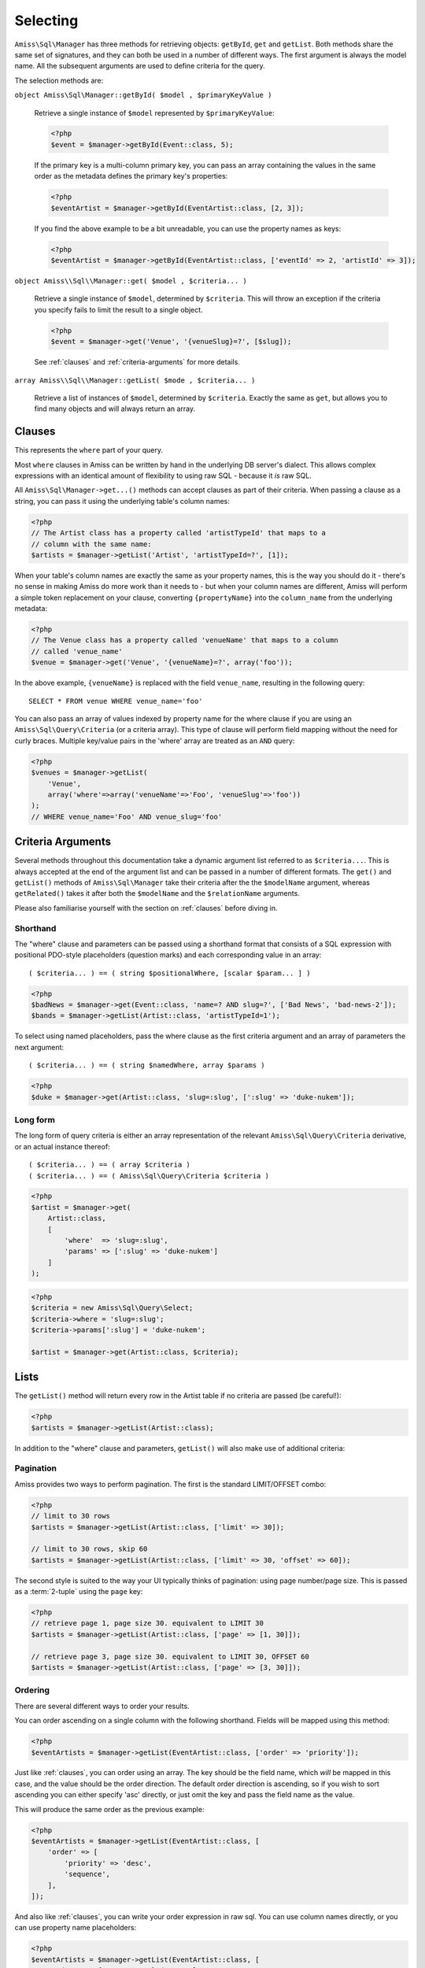 Selecting
=========

``Amiss\Sql\Manager`` has three methods for retrieving objects: ``getById``,
``get`` and ``getList``.  Both methods share the same set of signatures, and
they can both be used in a number of different ways. The first argument is
always the model name. All the subsequent arguments are used to define criteria
for the query.

The selection methods are:

``object Amiss\Sql\Manager::getById( $model , $primaryKeyValue )``

    Retrieve a single instance of ``$model`` represented by ``$primaryKeyValue``:

    .. code-block:: php
    
        <?php
        $event = $manager->getById(Event::class, 5);
        
    If the primary key is a multi-column primary key, you can pass an array containing the
    values in the same order as the metadata defines the primary key's properties:

    .. code-block:: php
    
        <?php
        $eventArtist = $manager->getById(EventArtist::class, [2, 3]);
    
    If you find the above example to be a bit unreadable, you can use the property names
    as keys:

    .. code-block:: php
    
        <?php
        $eventArtist = $manager->getById(EventArtist::class, ['eventId' => 2, 'artistId' => 3]);


``object Amiss\\Sql\\Manager::get( $model , $criteria... )``

    Retrieve a single instance of ``$model``, determined by ``$criteria``. This will throw
    an exception if the criteria you specify fails to limit the result to a single object.

    .. code-block:: php

        <?php
        $event = $manager->get('Venue', '{venueSlug}=?', [$slug]);

    See :ref:`clauses` and :ref:`criteria-arguments` for more details.


``array Amiss\\Sql\\Manager::getList( $mode , $criteria... )``

    Retrieve a list of instances of ``$model``, determined by ``$criteria``. Exactly the
    same as ``get``, but allows you to find many objects and will always return an array.


.. _clauses:

Clauses
-------

This represents the ``where`` part of your query.

Most ``where`` clauses in Amiss can be written by hand in the underlying DB server's
dialect. This allows complex expressions with an identical amount of flexibility to using
raw SQL - because it *is* raw SQL.

All ``Amiss\Sql\Manager->get...()`` methods can accept clauses as part of their criteria.
When passing a clause as a string, you can pass it using the underlying table's column
names:

.. code-block:: php

    <?php
    // The Artist class has a property called 'artistTypeId' that maps to a 
    // column with the same name:
    $artists = $manager->getList('Artist', 'artistTypeId=?', [1]);


When your table's column names are exactly the same as your property names, this is the
way you should do it - there's no sense in making Amiss do more work than it needs to -
but when your column names are different, Amiss will perform a simple token replacement on
your clause, converting ``{propertyName}`` into the ``column_name`` from the underlying
metadata:

.. code-block:: php

    <?php
    // The Venue class has a property called 'venueName' that maps to a column
    // called 'venue_name'
    $venue = $manager->get('Venue', '{venueName}=?', array('foo'));

In the above example, ``{venueName}`` is replaced with the field ``venue_name``, resulting
in the following query::

    SELECT * FROM venue WHERE venue_name='foo'


You can also pass an array of values indexed by property name for the where clause if you
are using an ``Amiss\Sql\Query\Criteria`` (or a criteria array). This type of clause will
perform field mapping without the need for curly braces. Multiple key/value pairs in the
'where' array are treated as an ``AND`` query:

.. code-block:: php

    <?php
    $venues = $manager->getList(
        'Venue',
        array('where'=>array('venueName'=>'Foo', 'venueSlug'=>'foo'))
    );
    // WHERE venue_name='Foo' AND venue_slug='foo'


.. _criteria-arguments:

Criteria Arguments
------------------

Several methods throughout this documentation take a dynamic argument list referred to as
``$criteria...``. This is always accepted at the end of the argument list and can be
passed in a number of different formats. The ``get()`` and ``getList()`` methods of
``Amiss\Sql\Manager`` take their criteria after the the ``$modelName`` argument, whereas
``getRelated()`` takes it after both the ``$modelName`` and the ``$relationName``
arguments.

Please also familiarise yourself with the section on :ref:`clauses` before diving in.


Shorthand
~~~~~~~~~

The "where" clause and parameters can be passed using a shorthand format that consists of
a SQL expression with positional PDO-style placeholders (question marks) and each
corresponding value in an array::

    ( $criteria... ) == ( string $positionalWhere, [scalar $param... ] )

.. code-block:: php

    <?php
    $badNews = $manager->get(Event::class, 'name=? AND slug=?', ['Bad News', 'bad-news-2']);
    $bands = $manager->getList(Artist::class, 'artistTypeId=1');


To select using named placeholders, pass the where clause as the first criteria argument
and an array of parameters the next argument::

    ( $criteria... ) == ( string $namedWhere, array $params )

.. code-block:: php

    <?php
    $duke = $manager->get(Artist::class, 'slug=:slug', [':slug' => 'duke-nukem']);


Long form
~~~~~~~~~

The long form of query criteria is either an array representation of the relevant
``Amiss\Sql\Query\Criteria`` derivative, or an actual instance thereof::

    ( $criteria... ) == ( array $criteria )
    ( $criteria... ) == ( Amiss\Sql\Query\Criteria $criteria )


.. code-block:: php

    <?php
    $artist = $manager->get(
        Artist::class, 
        [
            'where'  => 'slug=:slug', 
            'params' => [':slug' => 'duke-nukem']
        ]
    );

.. code-block:: php

    <?php
    $criteria = new Amiss\Sql\Query\Select;
    $criteria->where = 'slug=:slug';
    $criteria->params[':slug'] = 'duke-nukem';
    
    $artist = $manager->get(Artist::class, $criteria);


Lists
-----

The ``getList()`` method will return every row in the Artist table if no criteria are
passed (be careful!):

.. code-block:: php

    <?php
    $artists = $manager->getList(Artist::class);


In addition to the "where" clause and parameters, ``getList()`` will also make use of
additional criteria:


Pagination
~~~~~~~~~~

Amiss provides two ways to perform pagination. The first is the standard LIMIT/OFFSET
combo:

.. code-block:: php

    <?php
    // limit to 30 rows
    $artists = $manager->getList(Artist::class, ['limit' => 30]);
   
    // limit to 30 rows, skip 60
    $artists = $manager->getList(Artist::class, ['limit' => 30, 'offset' => 60]);


The second style is suited to the way your UI typically thinks of pagination: using page
number/page size. This is passed as a :term:`2-tuple` using the ``page`` key:

.. code-block:: php

    <?php
    // retrieve page 1, page size 30. equivalent to LIMIT 30
    $artists = $manager->getList(Artist::class, ['page' => [1, 30]]);
   
    // retrieve page 3, page size 30. equivalent to LIMIT 30, OFFSET 60
    $artists = $manager->getList(Artist::class, ['page' => [3, 30]]);


Ordering
~~~~~~~~

There are several different ways to order your results. 

You can order ascending on a single column with the following shorthand. Fields will be
mapped using this method:

.. code-block:: php

    <?php
    $eventArtists = $manager->getList(EventArtist::class, ['order' => 'priority']);


Just like :ref:`clauses`, you can order using an array. The key should be the field name,
which *will* be mapped in this case, and the value should be the order direction. The
default order direction is ascending, so if you wish to sort ascending you can either
specify 'asc' directly, or just omit the key and pass the field name as the value.

This will produce the same order as the previous example:

.. code-block:: php

    <?php
    $eventArtists = $manager->getList(EventArtist::class, [
        'order' => [
            'priority' => 'desc',
            'sequence',
        ],
    ]);


And also like :ref:`clauses`, you can write your order expression in raw sql. You can use
column names directly, or you can use property name placeholders:

.. code-block:: php

    <?php
    $eventArtists = $manager->getList(EventArtist::class, [
        'order' => '{propertyName} desc, column_name',
    ]);


Counting
--------

You can use all of the same signatures that you use for ``Amiss\Sql\Manager->get()`` to
count rows:

.. code-block:: php

    <?php
    // positional parameters
    $dukeCount = $manager->count(Artist::class, '{slug}=?', ['duke-nukem']);
   
    // named parameters, shorthand:
    $dukeCount = $manager->count(Artist::class, '{slug}=:slug', [':slug' => 'duke-nukem']);
   
    // long form
    $criteria = new \Amiss\Sql\Query\Criteria();
    $criteria->where  = '{slug}=:slug';
    $criteria->params = [':slug' => 'duke-nukem'];
    $dukeCount = $manager->count('Artist', $criteria);


"In" Clauses
------------

Vanilla PDO statements with parameters don't work with arrays and IN clauses:

.. code-block:: php

    <?php
    // This won't work.
    $pdo = new PDO('sqlite::memory:');
    $stmt = $pdo->prepare("SELECT * FROM bar WHERE foo IN (:foo)");
    $stmt->bindValue(':foo', array(1, 2, 3));
    $stmt->execute(); 


Amiss handles unrolling non-nested array parameters:

.. code-block:: php

    <?php 
    $criteria = new Amiss\Sql\Query\Criteria;
    $criteria->where = 'foo IN (:foo)';
    $criteria->params = array(':foo'=>array(1, 2));
    $criteria->namedParams = true;
    list ($where, $params) = $criteria->buildClause();
    
    echo $where;        // foo IN (:foo_0,:foo_1) 
    var_dump($params);  // array(':foo_0'=>1, ':foo_1'=>2)


You can use this with ``Amiss\Sql\Manager`` easily:

.. code-block:: php

    <?php
    $artists = $manager->getList(
        'Artist', 
        'artistId IN (:artistIds)', 
        array(':artistIds'=>array(1, 2, 3))
    );


.. note::

    This does not work with positional parameters (question-mark style).

Do not mix and match hand-interpolated query arguments and "in"-clause parameters (not
that you should be doing this anyway). The following example may not work quite like
you expect:

.. code-block:: php

   <?php
   $criteria = new \Amiss\Sql\Query\Criteria;
   $criteria->params = array(
       ':foo'=>array(1, 2),
       ':bar'=>array(3, 4),
   );
   $criteria->where = 'foo IN (:foo) AND bar="hey IN(:bar)"';
        
   list ($where, $params) = $criteria->buildClause();
   echo $where;

You'd be forgiven for assuming that the output would be::

   foo IN(:foo_0,:foo_1) AND bar="hey IN(:bar)"
    
However, the output will actually be::
        
   foo IN(:foo_0,:foo_1) AND bar="hey IN(:bar_0,:bar_1)"

This is because Amiss does no parsing of your WHERE clause. It does a fairly naive
regex substitution that is more than adequate if you heed this warning (and
substantially faster).

You can get around this limitation easily (and arguably this is how you should do
something like that anyway):

.. code-block:: php

   <?php
   $criteria = new \Amiss\Sql\Query\Criteria;
   $criteria->params = array(
       ':foo'=>array(1, 2),
       ':otre'=>'hey IN (:bar)',
   );
   $criteria->where = 'foo IN (:foo) AND bar=:otre';
   list ($where, $params) = $criteria->buildClause();

Substitution will only happen if you are trying to substitute an array parameter. If
not, this warning does not apply. The following works fine:

.. code-block:: php

   <?php
   $criteria = new \Amiss\Sql\Query\Criteria;
   $criteria->params = array(
       // note that this is not an array(), so IN substitution does not ever kick in
       ':foo'=>1
   );
   // consequently, the "hey IN(:foo)" is preserved
   $criteria->where = 'foo IN (:foo) AND bar="hey IN(:foo)"';


Constructor Arguments
---------------------

If you are mapping an object that requires constructor arguments, you can pass them using
criteria.

.. code-block:: php

    <?php
    class Foo
    {
        /**
         * :amiss = {"field":{"primary":true}};
         */
        public $id;
   
        public function __construct(Bar $bar)
        {
            $this->bar = $bar;
        }
    }
   
    class Bar {}
   
    // retrieving by primary with args
    $manager->getById('Foo', 1, array(new Bar));
   
    // retrieving single object by criteria with args
    $manager->get('Foo', array(
        'where'=>'id=?',
        'params'=>array(1),
        'args'=>array(new Bar)
    ));
   
    // retrieving list by criteria with args
    $manager->getList('Foo', array(
        'args'=>array(new Bar)
    ));


.. note:: Amiss does not yet support using row values as constructor arguments.


``FOR UPDATE``
--------------

If you are using InnoDB and wish to select rows using ``FOR UPDATE``, you can set the
``forUpdate`` key of the criteria to ``true``. Make sure you're inside a transaction:

.. code-block:: php

    <?php
    $manager->connector->beginTransaction();
    
    // all of these rows will now have row level locks
    $rows = $manager->getList('Pants', [
        'where'=>'{pantsTypeId}=1',
        'forUpdate'=>true,
    ]);
   
    // there are better ways to do this, it just illustrates the locking example
    foreach ($rows as $pants) {
        $pants->counter++;
        $manager->update($pants); 
    }
   
    $manager->connector->commit();


